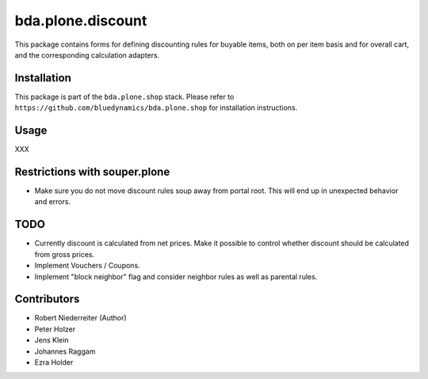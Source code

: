 bda.plone.discount
==================

This package contains forms for defining discounting rules for buyable items,
both on per item basis and for overall cart, and the corresponding calculation
adapters.


Installation
------------

This package is part of the ``bda.plone.shop`` stack. Please refer to
``https://github.com/bluedynamics/bda.plone.shop`` for installation
instructions.


Usage
-----

XXX


Restrictions with souper.plone
------------------------------

- Make sure you do not move discount rules soup away from portal root. This
  will end up in unexpected behavior and errors.


TODO
----

- Currently discount is calculated from net prices. Make it possible to control
  whether discount should be calculated from gross prices.

- Implement Vouchers / Coupons.

- Implement "block neighbor" flag and consider neighbor rules as well as
  parental rules.


Contributors
------------

- Robert Niederreiter (Author)
- Peter Holzer
- Jens Klein
- Johannes Raggam
- Ezra Holder
